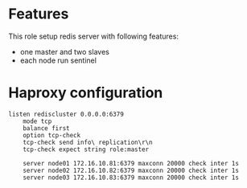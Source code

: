 * Features

This role setup redis server with following features:

- one master and two slaves
- each node run sentinel

* Haproxy configuration

#+BEGIN_EXAMPLE
listen rediscluster 0.0.0.0:6379
    mode tcp
    balance first
    option tcp-check
    tcp-check send info\ replication\r\n
    tcp-check expect string role:master

    server node01 172.16.10.81:6379 maxconn 20000 check inter 1s
    server node02 172.16.10.82:6379 maxconn 20000 check inter 1s
    server node03 172.16.10.83:6379 maxconn 20000 check inter 1s
#+END_EXAMPLE

